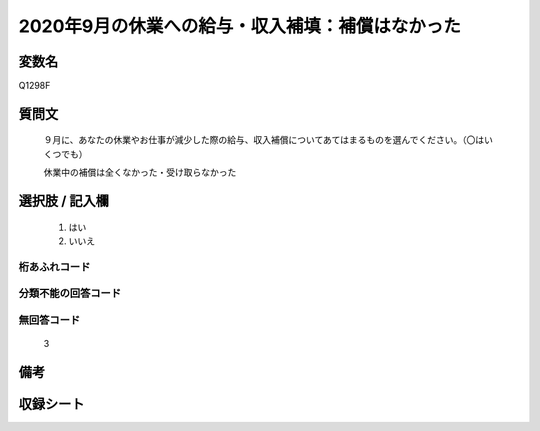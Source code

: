.. title:: Q1298F
.. rst-class:: item

====================================================================================================
2020年9月の休業への給与・収入補填：補償はなかった
====================================================================================================

.. rst-class:: varname

変数名
==================

Q1298F

.. rst-class:: question

質問文
==================


   ９月に、あなたの休業やお仕事が減少した際の給与、収入補償についてあてはまるものを選んでください。（〇はいくつでも）


   休業中の補償は全くなかった・受け取らなかった





.. rst-class:: answer

選択肢 / 記入欄
======================

  1. はい
  2. いいえ
  



.. rst-class:: overflow

桁あふれコード
-------------------------------
  


.. rst-class:: not_classified

分類不能の回答コード
-------------------------------------
  


.. rst-class:: not_available

無回答コード
-------------------------------------
  3


.. rst-class:: bikou

備考
==================
 



.. rst-class:: include_sheet

収録シート
=======================================
.. hlist::
   :columns: 3
   
   
   * p28_5
   
   


.. index:: Q1298F
